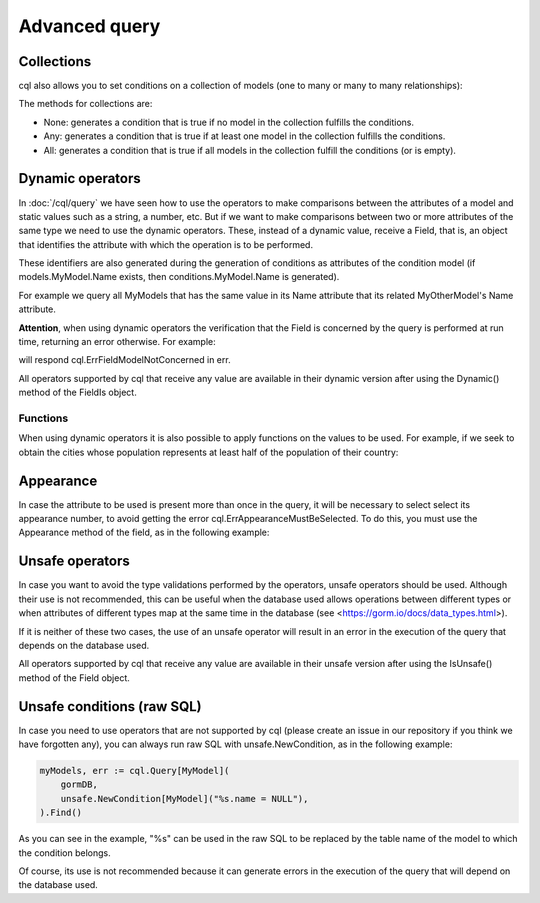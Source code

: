 ==============================
Advanced query
==============================

Collections
-------------------------------

cql also allows you to set conditions on a collection of models (one to many or many to many relationships):

.. code-block:: go
    :caption: Example model

    type Seller struct {
        model.UUIDModel

        Name string

        Company   *Company
        CompanyID *model.UUID // Company HasMany Seller (Company 0..1 -> 0..* Seller)
    }

    type Company struct {
        model.UUIDModel

        Sellers *[]Seller // Company HasMany Seller (Company 0..1 -> 0..* Seller)
    }

.. code-block:: go
    :caption: Query

    companies, err := cql.Query[Company](
        conditions.Company.Sellers.Any(
            conditions.Seller.Name.Is().Eq("franco"),
        ),
    ).Find()

The methods for collections are:

- None: generates a condition that is true if no model in the collection fulfills the conditions.
- Any: generates a condition that is true if at least one model in the collection fulfills the conditions.
- All: generates a condition that is true if all models in the collection fulfill the conditions (or is empty).

Dynamic operators
--------------------------------

In :doc:`/cql/query` we have seen how to use the operators 
to make comparisons between the attributes of a model and static values such as a string, 
a number, etc. But if we want to make comparisons between two or more attributes of 
the same type we need to use the dynamic operators. 
These, instead of a dynamic value, receive a Field, that is, 
an object that identifies the attribute with which the operation is to be performed.

These identifiers are also generated during the generation of conditions 
as attributes of the condition model 
(if models.MyModel.Name exists, then conditions.MyModel.Name is generated).

For example we query all MyModels that has the same value in its Name attribute that 
its related MyOtherModel's Name attribute.

.. code-block:: go
    :caption: Example model

    type MyOtherModel struct {
        model.UUIDModel

        Name string
    }

    type MyModel struct {
        model.UUIDModel

        Name string

        Related   MyOtherModel
        RelatedID model.UUID
    }

.. code-block:: go
    :caption: Query

    myModels, err := cql.Query[MyModel](
        gormDB,
        conditions.MyModel.Related(
            conditions.MyOtherModel.Name.IsDynamic().Eq(conditions.MyModel.Name.Value()),
        ),
    ).Find()

**Attention**, when using dynamic operators the verification that the Field 
is concerned by the query is performed at run time, returning an error otherwise. 
For example:

.. code-block:: go
    :caption: Example model

     type MyOtherModel struct {
        model.UUIDModel

        Name string
    }

    type MyModel struct {
        model.UUIDModel

        Name string

        Related   MyOtherModel
        RelatedID model.UUID
    }

.. code-block:: go
    :caption: Query

    myModels, err := cql.Query[MyModel](
        gormDB,
        conditions.MyModel.Name.IsDynamic().Eq(conditions.MyOtherModel.Name.Value()),
    ).Find()

will respond cql.ErrFieldModelNotConcerned in err.

All operators supported by cql that receive any value are available in their dynamic version 
after using the Dynamic() method of the FieldIs object.

Functions
^^^^^^^^^^^^^^^^^^^^^^^^^^^^

When using dynamic operators it is also possible to apply functions on the values to be used. 
For example, if we seek to obtain the cities whose population represents at least half of the population of their country:

.. code-block:: go
    :caption: Example model

    type Country struct {
        model.UUIDModel

        Population int
    }

    type City struct {
        model.UUIDModel

        Population int

        Country   Country
        CountryID model.UUID
    }

.. code-block:: go
    :caption: Query
    :linenos:
    :emphasize-lines: 5

    cities, err := cql.Query[City](
        gormDB,
        conditions.City.Country(
            conditions.Country.Population.IsDynamic().Lt(
                conditions.City.Population.Value().Times(2),
            ),
        ),
    ).Find()


Appearance
-------------------------

In case the attribute to be used is present more 
than once in the query, it will be necessary to select select its appearance number, 
to avoid getting the error cql.ErrAppearanceMustBeSelected. 
To do this, you must use the Appearance method of the field, as in the following example:

.. code-block:: go
    :caption: Example model

    type ParentParent struct {
        model.UUIDModel
    }

    type Parent1 struct {
        model.UUIDModel

        ParentParent   ParentParent
        ParentParentID model.UUID
    }

    type Parent2 struct {
        model.UUIDModel

        ParentParent   ParentParent
        ParentParentID model.UUID
    }

    type Child struct {
        model.UUIDModel

        Parent1   Parent1
        Parent1ID model.UUID

        Parent2   Parent2
        Parent2ID model.UUID
    }

.. code-block:: go
    :caption: Query
    :linenos:
    :emphasize-lines: 10

    models, err := cql.Query[Child](
        gormDB,
        conditions.Child.Parent1(
            conditions.Parent1.ParentParent(),
        ),
        conditions.Child.Parent2(
            conditions.Parent2.ParentParent(),
        ),
        conditions.Child.Name.IsDynamic().Eq(
            conditions.ParentParent.Name.Appearance(0).Value(), // choose the first (0) appearance (made by conditions.Child.Parent1())
        ),
    ).Find()

Unsafe operators
--------------------------------

In case you want to avoid the type validations performed by the operators, 
unsafe operators should be used. 
Although their use is not recommended, this can be useful when the database 
used allows operations between different types or when attributes of different 
types map at the same time in the database (see <https://gorm.io/docs/data_types.html>).

If it is neither of these two cases, the use of an unsafe operator will result in 
an error in the execution of the query that depends on the database used.

All operators supported by cql that receive any value are available 
in their unsafe version after using the IsUnsafe() method of the Field object.


Unsafe conditions (raw SQL)
--------------------------------

In case you need to use operators that are not supported by cql
(please create an issue in our repository if you think we have forgotten any), 
you can always run raw SQL with unsafe.NewCondition, as in the following example:

.. code-block:: go

    myModels, err := cql.Query[MyModel](
        gormDB,
        unsafe.NewCondition[MyModel]("%s.name = NULL"),
    ).Find()

As you can see in the example, "%s" can be used in the raw SQL to be replaced 
by the table name of the model to which the condition belongs.

Of course, its use is not recommended because it can generate errors in the execution 
of the query that will depend on the database used.